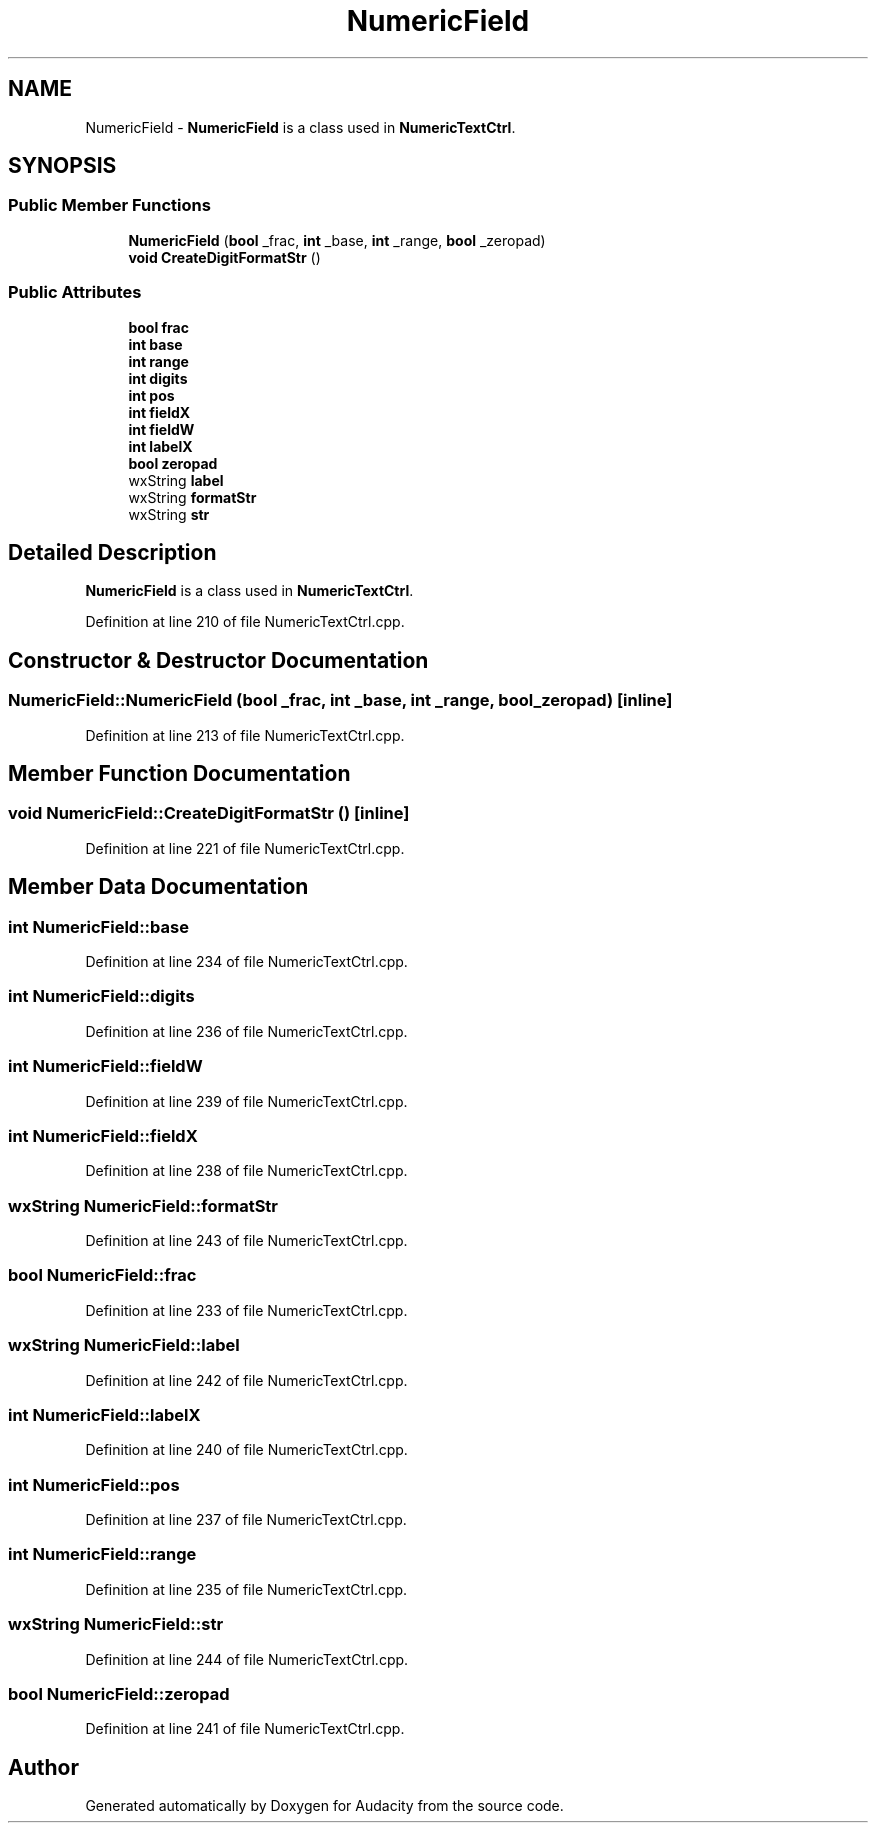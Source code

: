 .TH "NumericField" 3 "Thu Apr 28 2016" "Audacity" \" -*- nroff -*-
.ad l
.nh
.SH NAME
NumericField \- \fBNumericField\fP is a class used in \fBNumericTextCtrl\fP\&.  

.SH SYNOPSIS
.br
.PP
.SS "Public Member Functions"

.in +1c
.ti -1c
.RI "\fBNumericField\fP (\fBbool\fP _frac, \fBint\fP _base, \fBint\fP _range, \fBbool\fP _zeropad)"
.br
.ti -1c
.RI "\fBvoid\fP \fBCreateDigitFormatStr\fP ()"
.br
.in -1c
.SS "Public Attributes"

.in +1c
.ti -1c
.RI "\fBbool\fP \fBfrac\fP"
.br
.ti -1c
.RI "\fBint\fP \fBbase\fP"
.br
.ti -1c
.RI "\fBint\fP \fBrange\fP"
.br
.ti -1c
.RI "\fBint\fP \fBdigits\fP"
.br
.ti -1c
.RI "\fBint\fP \fBpos\fP"
.br
.ti -1c
.RI "\fBint\fP \fBfieldX\fP"
.br
.ti -1c
.RI "\fBint\fP \fBfieldW\fP"
.br
.ti -1c
.RI "\fBint\fP \fBlabelX\fP"
.br
.ti -1c
.RI "\fBbool\fP \fBzeropad\fP"
.br
.ti -1c
.RI "wxString \fBlabel\fP"
.br
.ti -1c
.RI "wxString \fBformatStr\fP"
.br
.ti -1c
.RI "wxString \fBstr\fP"
.br
.in -1c
.SH "Detailed Description"
.PP 
\fBNumericField\fP is a class used in \fBNumericTextCtrl\fP\&. 
.PP
Definition at line 210 of file NumericTextCtrl\&.cpp\&.
.SH "Constructor & Destructor Documentation"
.PP 
.SS "NumericField::NumericField (\fBbool\fP _frac, \fBint\fP _base, \fBint\fP _range, \fBbool\fP _zeropad)\fC [inline]\fP"

.PP
Definition at line 213 of file NumericTextCtrl\&.cpp\&.
.SH "Member Function Documentation"
.PP 
.SS "\fBvoid\fP NumericField::CreateDigitFormatStr ()\fC [inline]\fP"

.PP
Definition at line 221 of file NumericTextCtrl\&.cpp\&.
.SH "Member Data Documentation"
.PP 
.SS "\fBint\fP NumericField::base"

.PP
Definition at line 234 of file NumericTextCtrl\&.cpp\&.
.SS "\fBint\fP NumericField::digits"

.PP
Definition at line 236 of file NumericTextCtrl\&.cpp\&.
.SS "\fBint\fP NumericField::fieldW"

.PP
Definition at line 239 of file NumericTextCtrl\&.cpp\&.
.SS "\fBint\fP NumericField::fieldX"

.PP
Definition at line 238 of file NumericTextCtrl\&.cpp\&.
.SS "wxString NumericField::formatStr"

.PP
Definition at line 243 of file NumericTextCtrl\&.cpp\&.
.SS "\fBbool\fP NumericField::frac"

.PP
Definition at line 233 of file NumericTextCtrl\&.cpp\&.
.SS "wxString NumericField::label"

.PP
Definition at line 242 of file NumericTextCtrl\&.cpp\&.
.SS "\fBint\fP NumericField::labelX"

.PP
Definition at line 240 of file NumericTextCtrl\&.cpp\&.
.SS "\fBint\fP NumericField::pos"

.PP
Definition at line 237 of file NumericTextCtrl\&.cpp\&.
.SS "\fBint\fP NumericField::range"

.PP
Definition at line 235 of file NumericTextCtrl\&.cpp\&.
.SS "wxString NumericField::str"

.PP
Definition at line 244 of file NumericTextCtrl\&.cpp\&.
.SS "\fBbool\fP NumericField::zeropad"

.PP
Definition at line 241 of file NumericTextCtrl\&.cpp\&.

.SH "Author"
.PP 
Generated automatically by Doxygen for Audacity from the source code\&.

